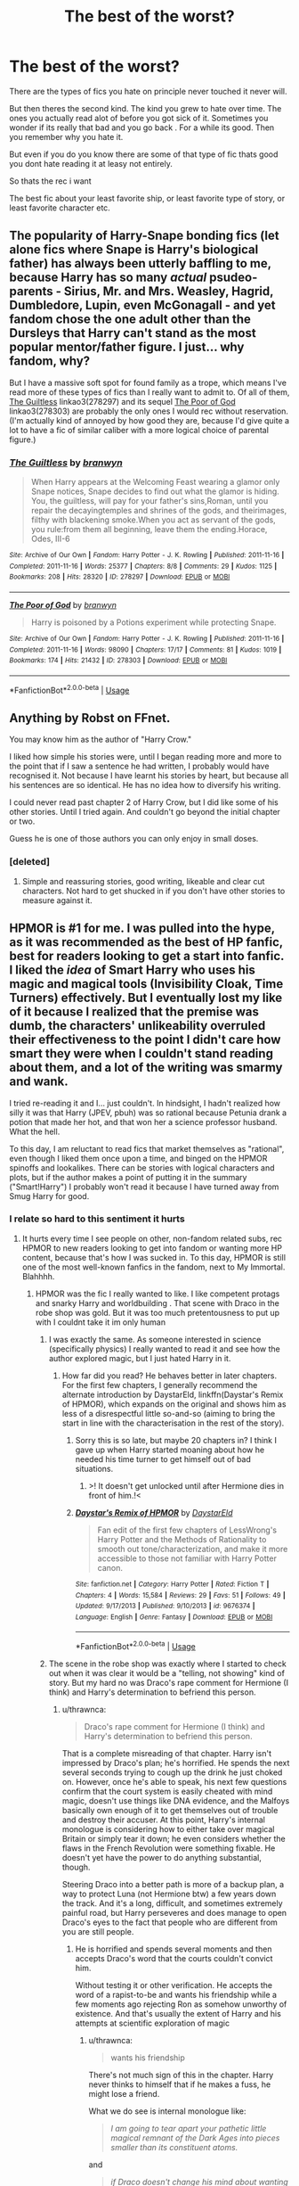 #+TITLE: The best of the worst?

* The best of the worst?
:PROPERTIES:
:Author: literaltrashgoblin
:Score: 37
:DateUnix: 1570840996.0
:DateShort: 2019-Oct-12
:FlairText: Request
:END:
There are the types of fics you hate on principle never touched it never will.

But then theres the second kind. The kind you grew to hate over time. The ones you actually read alot of before you got sick of it. Sometimes you wonder if its really that bad and you go back . For a while its good. Then you remember why you hate it.

But even if you do you know there are some of that type of fic thats good you dont hate reading it at leasy not entirely.

So thats the rec i want

The best fic about your least favorite ship, or least favorite type of story, or least favorite character etc.


** The popularity of Harry-Snape bonding fics (let alone fics where Snape is Harry's biological father) has always been utterly baffling to me, because Harry has so many /actual/ psudeo-parents - Sirius, Mr. and Mrs. Weasley, Hagrid, Dumbledore, Lupin, even McGonagall - and yet fandom chose the one adult other than the Dursleys that Harry can't stand as the most popular mentor/father figure. I just... why fandom, why?

But I have a massive soft spot for found family as a trope, which means I've read more of these types of fics than I really want to admit to. Of all of them, [[https://archiveofourown.org/works/278297][The Guiltless]] linkao3(278297) and its sequel [[https://archiveofourown.org/works/278303][The Poor of God]] linkao3(278303) are probably the only ones I would rec without reservation. (I'm actually kind of annoyed by how good they are, because I'd give quite a lot to have a fic of similar caliber with a more logical choice of parental figure.)
:PROPERTIES:
:Author: siderumincaelo
:Score: 25
:DateUnix: 1570851512.0
:DateShort: 2019-Oct-12
:END:

*** [[https://archiveofourown.org/works/278297][*/The Guiltless/*]] by [[https://www.archiveofourown.org/users/branwyn/pseuds/branwyn][/branwyn/]]

#+begin_quote
  When Harry appears at the Welcoming Feast wearing a glamor only Snape notices, Snape decides to find out what the glamor is hiding. You, the guiltless, will pay for your father's sins,Roman, until you repair the decayingtemples and shrines of the gods, and theirimages, filthy with blackening smoke.When you act as servant of the gods, you rule:from them all beginning, leave them the ending.Horace, Odes, III-6
#+end_quote

^{/Site/:} ^{Archive} ^{of} ^{Our} ^{Own} ^{*|*} ^{/Fandom/:} ^{Harry} ^{Potter} ^{-} ^{J.} ^{K.} ^{Rowling} ^{*|*} ^{/Published/:} ^{2011-11-16} ^{*|*} ^{/Completed/:} ^{2011-11-16} ^{*|*} ^{/Words/:} ^{25377} ^{*|*} ^{/Chapters/:} ^{8/8} ^{*|*} ^{/Comments/:} ^{29} ^{*|*} ^{/Kudos/:} ^{1125} ^{*|*} ^{/Bookmarks/:} ^{208} ^{*|*} ^{/Hits/:} ^{28320} ^{*|*} ^{/ID/:} ^{278297} ^{*|*} ^{/Download/:} ^{[[https://archiveofourown.org/downloads/278297/The%20Guiltless.epub?updated_at=1387588309][EPUB]]} ^{or} ^{[[https://archiveofourown.org/downloads/278297/The%20Guiltless.mobi?updated_at=1387588309][MOBI]]}

--------------

[[https://archiveofourown.org/works/278303][*/The Poor of God/*]] by [[https://www.archiveofourown.org/users/branwyn/pseuds/branwyn][/branwyn/]]

#+begin_quote
  Harry is poisoned by a Potions experiment while protecting Snape.
#+end_quote

^{/Site/:} ^{Archive} ^{of} ^{Our} ^{Own} ^{*|*} ^{/Fandom/:} ^{Harry} ^{Potter} ^{-} ^{J.} ^{K.} ^{Rowling} ^{*|*} ^{/Published/:} ^{2011-11-16} ^{*|*} ^{/Completed/:} ^{2011-11-16} ^{*|*} ^{/Words/:} ^{98090} ^{*|*} ^{/Chapters/:} ^{17/17} ^{*|*} ^{/Comments/:} ^{81} ^{*|*} ^{/Kudos/:} ^{1019} ^{*|*} ^{/Bookmarks/:} ^{174} ^{*|*} ^{/Hits/:} ^{21432} ^{*|*} ^{/ID/:} ^{278303} ^{*|*} ^{/Download/:} ^{[[https://archiveofourown.org/downloads/278303/The%20Poor%20of%20God.epub?updated_at=1501206778][EPUB]]} ^{or} ^{[[https://archiveofourown.org/downloads/278303/The%20Poor%20of%20God.mobi?updated_at=1501206778][MOBI]]}

--------------

*FanfictionBot*^{2.0.0-beta} | [[https://github.com/tusing/reddit-ffn-bot/wiki/Usage][Usage]]
:PROPERTIES:
:Author: FanfictionBot
:Score: 1
:DateUnix: 1570851549.0
:DateShort: 2019-Oct-12
:END:


** Anything by Robst on FFnet.

You may know him as the author of "Harry Crow."

I liked how simple his stories were, until I began reading more and more to the point that if I saw a sentence he had written, I probably would have recognised it. Not because I have learnt his stories by heart, but because all his sentences are so identical. He has no idea how to diversify his writing.

I could never read past chapter 2 of Harry Crow, but I did like some of his other stories. Until I tried again. And couldn't go beyond the initial chapter or two.

Guess he is one of those authors you can only enjoy in small doses.
:PROPERTIES:
:Author: Taarabdh
:Score: 19
:DateUnix: 1570876546.0
:DateShort: 2019-Oct-12
:END:

*** [deleted]
:PROPERTIES:
:Score: 6
:DateUnix: 1570892159.0
:DateShort: 2019-Oct-12
:END:

**** Simple and reassuring stories, good writing, likeable and clear cut characters. Not hard to get shucked in if you don't have other stories to measure against it.
:PROPERTIES:
:Author: LucretiusCarus
:Score: 3
:DateUnix: 1570953513.0
:DateShort: 2019-Oct-13
:END:


** HPMOR is #1 for me. I was pulled into the hype, as it was recommended as the best of HP fanfic, best for readers looking to get a start into fanfic. I liked the /idea/ of Smart Harry who uses his magic and magical tools (Invisibility Cloak, Time Turners) effectively. But I eventually lost my like of it because I realized that the premise was dumb, the characters' unlikeability overruled their effectiveness to the point I didn't care how smart they were when I couldn't stand reading about them, and a lot of the writing was smarmy and wank.

I tried re-reading it and I... just couldn't. In hindsight, I hadn't realized how silly it was that Harry (JPEV, pbuh) was so rational because Petunia drank a potion that made her hot, and that won her a science professor husband. What the hell.

To this day, I am reluctant to read fics that market themselves as "rational", even though I liked them once upon a time, and binged on the HPMOR spinoffs and lookalikes. There can be stories with logical characters and plots, but if the author makes a point of putting it in the summary ("Smart!Harry") I probably won't read it because I have turned away from Smug Harry for good.
:PROPERTIES:
:Author: 4ecks
:Score: 41
:DateUnix: 1570845611.0
:DateShort: 2019-Oct-12
:END:

*** I relate so hard to this sentiment it hurts
:PROPERTIES:
:Author: literaltrashgoblin
:Score: 19
:DateUnix: 1570845818.0
:DateShort: 2019-Oct-12
:END:

**** It hurts every time I see people on other, non-fandom related subs, rec HPMOR to new readers looking to get into fandom or wanting more HP content, because that's how I was sucked in. To this day, HPMOR is still one of the most well-known fanfics in the fandom, next to My Immortal. Blahhhh.
:PROPERTIES:
:Author: 4ecks
:Score: 13
:DateUnix: 1570846535.0
:DateShort: 2019-Oct-12
:END:

***** HPMOR was the fic I really wanted to like. I like competent protags and snarky Harry and worldbuilding . That scene with Draco in the robe shop was gold. But it was too much pretentousness to put up with I couldnt take it im only human
:PROPERTIES:
:Author: literaltrashgoblin
:Score: 7
:DateUnix: 1570846965.0
:DateShort: 2019-Oct-12
:END:

****** I was exactly the same. As someone interested in science (specifically physics) I really wanted to read it and see how the author explored magic, but I just hated Harry in it.
:PROPERTIES:
:Author: machjacob51141
:Score: 3
:DateUnix: 1570917129.0
:DateShort: 2019-Oct-13
:END:

******* How far did you read? He behaves better in later chapters. For the first few chapters, I generally recommend the alternate introduction by DaystarEld, linkffn(Daystar's Remix of HPMOR), which expands on the original and shows him as less of a disrespectful little so-and-so (aiming to bring the start in line with the characterisation in the rest of the story).
:PROPERTIES:
:Author: thrawnca
:Score: 2
:DateUnix: 1571019672.0
:DateShort: 2019-Oct-14
:END:

******** Sorry this is so late, but maybe 20 chapters in? I think I gave up when Harry started moaning about how he needed his time turner to get himself out of bad situations.
:PROPERTIES:
:Author: machjacob51141
:Score: 1
:DateUnix: 1571342765.0
:DateShort: 2019-Oct-17
:END:

********* >! It doesn't get unlocked until after Hermione dies in front of him.!<
:PROPERTIES:
:Author: thrawnca
:Score: 1
:DateUnix: 1571343030.0
:DateShort: 2019-Oct-17
:END:


******** [[https://www.fanfiction.net/s/9676374/1/][*/Daystar's Remix of HPMOR/*]] by [[https://www.fanfiction.net/u/5118664/DaystarEld][/DaystarEld/]]

#+begin_quote
  Fan edit of the first few chapters of LessWrong's Harry Potter and the Methods of Rationality to smooth out tone/characterization, and make it more accessible to those not familiar with Harry Potter canon.
#+end_quote

^{/Site/:} ^{fanfiction.net} ^{*|*} ^{/Category/:} ^{Harry} ^{Potter} ^{*|*} ^{/Rated/:} ^{Fiction} ^{T} ^{*|*} ^{/Chapters/:} ^{4} ^{*|*} ^{/Words/:} ^{15,584} ^{*|*} ^{/Reviews/:} ^{29} ^{*|*} ^{/Favs/:} ^{51} ^{*|*} ^{/Follows/:} ^{49} ^{*|*} ^{/Updated/:} ^{9/17/2013} ^{*|*} ^{/Published/:} ^{9/10/2013} ^{*|*} ^{/id/:} ^{9676374} ^{*|*} ^{/Language/:} ^{English} ^{*|*} ^{/Genre/:} ^{Fantasy} ^{*|*} ^{/Download/:} ^{[[http://www.ff2ebook.com/old/ffn-bot/index.php?id=9676374&source=ff&filetype=epub][EPUB]]} ^{or} ^{[[http://www.ff2ebook.com/old/ffn-bot/index.php?id=9676374&source=ff&filetype=mobi][MOBI]]}

--------------

*FanfictionBot*^{2.0.0-beta} | [[https://github.com/tusing/reddit-ffn-bot/wiki/Usage][Usage]]
:PROPERTIES:
:Author: FanfictionBot
:Score: 0
:DateUnix: 1571019680.0
:DateShort: 2019-Oct-14
:END:


****** The scene in the robe shop was exactly where I started to check out when it was clear it would be a "telling, not showing" kind of story. But my hard no was Draco's rape comment for Hermione (I think) and Harry's determination to befriend this person.
:PROPERTIES:
:Author: LucretiusCarus
:Score: 3
:DateUnix: 1570953395.0
:DateShort: 2019-Oct-13
:END:

******* u/thrawnca:
#+begin_quote
  Draco's rape comment for Hermione (I think) and Harry's determination to befriend this person.
#+end_quote

That is a complete misreading of that chapter. Harry isn't impressed by Draco's plan; he's horrified. He spends the next several seconds trying to cough up the drink he just choked on. However, once he's able to speak, his next few questions confirm that the court system is easily cheated with mind magic, doesn't use things like DNA evidence, and the Malfoys basically own enough of it to get themselves out of trouble and destroy their accuser. At this point, Harry's internal monologue is considering how to either take over magical Britain or simply tear it down; he even considers whether the flaws in the French Revolution were something fixable. He doesn't yet have the power to do anything substantial, though.

Steering Draco into a better path is more of a backup plan, a way to protect Luna (not Hermione btw) a few years down the track. And it's a long, difficult, and sometimes extremely painful road, but Harry perseveres and does manage to open Draco's eyes to the fact that people who are different from you are still people.
:PROPERTIES:
:Author: thrawnca
:Score: 2
:DateUnix: 1571014497.0
:DateShort: 2019-Oct-14
:END:

******** He is horrified and spends several moments and then accepts Draco's word that the courts couldn't convict him.

Without testing it or other verification. He accepts the word of a rapist-to-be and wants his friendship while a few moments ago rejecting Ron as somehow unworthy of existence. And that's usually the extent of Harry and his attempts at scientific exploration of magic
:PROPERTIES:
:Author: LucretiusCarus
:Score: 1
:DateUnix: 1571043345.0
:DateShort: 2019-Oct-14
:END:

********* u/thrawnca:
#+begin_quote
  wants his friendship
#+end_quote

There's not much sign of this in the chapter. Harry never thinks to himself that if he makes a fuss, he might lose a friend.

What we do see is internal monologue like:

#+begin_quote
  /I am going to tear apart your pathetic little magical remnant of the Dark Ages into pieces smaller than its constituent atoms./
#+end_quote

and

#+begin_quote
  /if Draco doesn't change his mind about wanting revenge, and I don't throw away my own chance at happiness in life to marry some poor crazy girl, then all I've just bought is time, and not too much of it.../

  For one girl. Not for others.

  /I wonder how difficult it would be to just make a list of all the top blood purists and kill them./
#+end_quote

and

#+begin_quote
  /Aren't we a clever little serpent. Eleven years old and already coaxing your prey from hiding.../

  Harry thought, considered, chose his weapon.
#+end_quote

After which he proceeds to challenge Draco's assumptions and undermine his worldview, showing him things like the moon landing (Draco had no idea Muggles were capable of such things - wizards haven't been to the moon - and he's taken aback).
:PROPERTIES:
:Author: thrawnca
:Score: 2
:DateUnix: 1571047493.0
:DateShort: 2019-Oct-14
:END:


*** Well, there is more divergence than just the potion, really. But, you don't need to like it.

Possibly the best take I've seen on making a story rational, without turning the characters into arrogant and unlikeable prodigies, would be linkffn(Pokemon: The Origin of Species). It's slow paced and far from complete, but updates steadily, first day of each month.
:PROPERTIES:
:Author: thrawnca
:Score: 3
:DateUnix: 1570920650.0
:DateShort: 2019-Oct-13
:END:

**** [[https://www.fanfiction.net/s/9794740/1/][*/Pokemon: The Origin of Species/*]] by [[https://www.fanfiction.net/u/5118664/DaystarEld][/DaystarEld/]]

#+begin_quote
  Enter the world of Pokémon from a rational perspective. Instead of starting his journey in ignorance, Red has spent his years studying the creatures so central to his world... and he doesn't quite agree with all the information in his books. No time for rookie mistakes here: he's on a quest to discover the true nature of Pokémon, and maybe even find out where they really come from.
#+end_quote

^{/Site/:} ^{fanfiction.net} ^{*|*} ^{/Category/:} ^{Pokémon} ^{*|*} ^{/Rated/:} ^{Fiction} ^{T} ^{*|*} ^{/Chapters/:} ^{73} ^{*|*} ^{/Words/:} ^{672,996} ^{*|*} ^{/Reviews/:} ^{1,734} ^{*|*} ^{/Favs/:} ^{2,473} ^{*|*} ^{/Follows/:} ^{2,926} ^{*|*} ^{/Updated/:} ^{10/1} ^{*|*} ^{/Published/:} ^{10/25/2013} ^{*|*} ^{/id/:} ^{9794740} ^{*|*} ^{/Language/:} ^{English} ^{*|*} ^{/Genre/:} ^{Adventure/Sci-Fi} ^{*|*} ^{/Characters/:} ^{Red,} ^{Leaf,} ^{Blue} ^{O./Green} ^{O.} ^{<male>} ^{*|*} ^{/Download/:} ^{[[http://www.ff2ebook.com/old/ffn-bot/index.php?id=9794740&source=ff&filetype=epub][EPUB]]} ^{or} ^{[[http://www.ff2ebook.com/old/ffn-bot/index.php?id=9794740&source=ff&filetype=mobi][MOBI]]}

--------------

*FanfictionBot*^{2.0.0-beta} | [[https://github.com/tusing/reddit-ffn-bot/wiki/Usage][Usage]]
:PROPERTIES:
:Author: FanfictionBot
:Score: 1
:DateUnix: 1570920669.0
:DateShort: 2019-Oct-13
:END:


** Happy cake day
:PROPERTIES:
:Score: 9
:DateUnix: 1570841939.0
:DateShort: 2019-Oct-12
:END:


** I don't know if it's just me, but I tend to find that any fic that I attempt to read that has more then 10-15 chapters or so will leave me with the feeling that you describe. I'll read like 3/4 to 1/2 of it in one sitting, then come back to finish it a day or two later and become disgusted that I was ever attracted to reading it in the first place. I don't know if this is a "brevity is the soul of wit", thing, or the fact that most fics that have like fifty chapters, or more, should have been wrapped up long before it ever got that long, but the author has no idea how to end it, so it's just kept going.
:PROPERTIES:
:Author: PopcornGoddess
:Score: 3
:DateUnix: 1570853610.0
:DateShort: 2019-Oct-12
:END:


** When I was a child and later a teen with many a crush on teachers, I almost exclusively read Snape/Hermione. i think it made me forever sympathetic to Snape, and I love good Snape-centric fics now, but can't recall the last time I enjoyed SS/HG fic since in the past 5 years or so. Of those old ones I read back then, I still return to "Back in Black", a post-war AU where Umbridge won and Voldemort, Harry , and Ron are dead. [[http://www.thepetulantpoetess.com/viewstory.php?sid=5392]]

Summary: The Dark Lord has fallen, but an even more terrible force has arisen to take over the Ministry of Magic -- the Pink Lord. Ruling with an abundance of ruffles and terrifyingly sharp stiletto heels, Umbridge's Think Pink Brigade terrorizes a populace grown weary of decrees designed to enforce sweetness. Unexpectedly, Hermione Granger joins the resistance, the sarcastically snarky Back in Black.
:PROPERTIES:
:Author: RL109531
:Score: 1
:DateUnix: 1570922028.0
:DateShort: 2019-Oct-13
:END:

*** Is it as cracky as the summary makes it sound? Part of me is intrigued, and part of me can't imagine an author taking that premise and actually wringing a good, non-crackfic story out of it.
:PROPERTIES:
:Author: Madam_Hook
:Score: 1
:DateUnix: 1570996447.0
:DateShort: 2019-Oct-13
:END:


** I hate Drarry any other bad guy slash fics. I used to love soul bond/ all problems solving Gringotts fics. At first they are fun now they make me cringy.

I used to hate crossovers but now I love them except twilight. It's full of slash ships. I never touched Hinny ship fics though. I just never connected to that particular ship. I like Haphne(ofc badically OC) HHR and Harry/Fleur fics.
:PROPERTIES:
:Author: kprasad13
:Score: -2
:DateUnix: 1570897461.0
:DateShort: 2019-Oct-12
:END:

